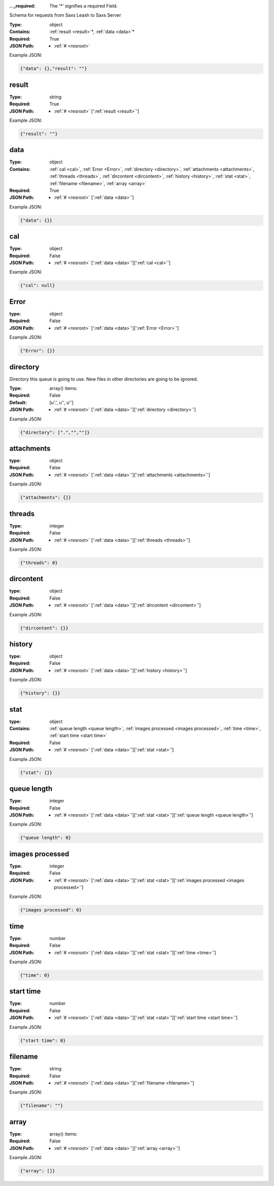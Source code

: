 .. raw:: html

    <style> .red {color:red} </style>

.. role:: red

:.. _required:

 The ':red:`*`' signifies a required Field.

Schema for requests from Saxs Leash to Saxs Server


:Type:
  object
:Contains:
  :ref:`result <result>`:red:`*`, :ref:`data <data>`:red:`*`
:Required:
  True
:JSON Path:
  * :ref:`# <resroot>` 

Example JSON: 

.. code:: json

    {"data": {},"result": ""}

.. _result:

result
--------------------

:Type:
  string
:Required:
  True
:JSON Path:
  * :ref:`# <resroot>` [':ref:`result <result>`']

Example JSON: 

.. code:: json

    {"result": ""}

.. _data:

data
--------------------

:Type:
  object
:Contains:
  :ref:`cal <cal>`, :ref:`Error <Error>`, :ref:`directory <directory>`, :ref:`attachments <attachments>`, :ref:`threads <threads>`, :ref:`dircontent <dircontent>`, :ref:`history <history>`, :ref:`stat <stat>`, :ref:`filename <filename>`, :ref:`array <array>`
:Required:
  True
:JSON Path:
  * :ref:`# <resroot>` [':ref:`data <data>`']

Example JSON: 

.. code:: json

    {"data": {}}

.. _cal:

cal
--------------------

:Type:
  object
:Required:
  False
:JSON Path:
  * :ref:`# <resroot>` [':ref:`data <data>`'][':ref:`cal <cal>`']

Example JSON: 

.. code:: json

    {"cal": null}

.. _Error:

Error
--------------------

:type:
  object


:Required:
  False
:JSON Path:
  * :ref:`# <resroot>` [':ref:`data <data>`'][':ref:`Error <Error>`']

Example JSON: 

.. code:: json

    {"Error": {}}

.. _directory:

directory
--------------------

Directory this queue is going to use. New files in other directories are going to be ignored.


:Type:
  array() items: 
:Required:
  False
:Default:
  [u'.', u'', u'']
:JSON Path:
  * :ref:`# <resroot>` [':ref:`data <data>`'][':ref:`directory <directory>`']

Example JSON: 

.. code:: json

    {"directory": [".","",""]}

.. _attachments:

attachments
--------------------

:type:
  object


:Required:
  False
:JSON Path:
  * :ref:`# <resroot>` [':ref:`data <data>`'][':ref:`attachments <attachments>`']

Example JSON: 

.. code:: json

    {"attachments": {}}

.. _threads:

threads
--------------------

:Type:
  integer
:Required:
  False
:JSON Path:
  * :ref:`# <resroot>` [':ref:`data <data>`'][':ref:`threads <threads>`']

Example JSON: 

.. code:: json

    {"threads": 0}

.. _dircontent:

dircontent
--------------------

:type:
  object


:Required:
  False
:JSON Path:
  * :ref:`# <resroot>` [':ref:`data <data>`'][':ref:`dircontent <dircontent>`']

Example JSON: 

.. code:: json

    {"dircontent": {}}

.. _history:

history
--------------------

:type:
  object


:Required:
  False
:JSON Path:
  * :ref:`# <resroot>` [':ref:`data <data>`'][':ref:`history <history>`']

Example JSON: 

.. code:: json

    {"history": {}}

.. _stat:

stat
--------------------

:type:
  object


:Contains:
  :ref:`queue length <queue length>`, :ref:`images processed <images processed>`, :ref:`time <time>`, :ref:`start time <start time>`
:Required:
  False
:JSON Path:
  * :ref:`# <resroot>` [':ref:`data <data>`'][':ref:`stat <stat>`']

Example JSON: 

.. code:: json

    {"stat": {}}

.. _queue length:

queue length
--------------------

:Type:
  integer
:Required:
  False
:JSON Path:
  * :ref:`# <resroot>` [':ref:`data <data>`'][':ref:`stat <stat>`'][':ref:`queue length <queue length>`']

Example JSON: 

.. code:: json

    {"queue length": 0}

.. _images processed:

images processed
--------------------

:Type:
  integer
:Required:
  False
:JSON Path:
  * :ref:`# <resroot>` [':ref:`data <data>`'][':ref:`stat <stat>`'][':ref:`images processed <images processed>`']

Example JSON: 

.. code:: json

    {"images processed": 0}

.. _time:

time
--------------------

:Type:
  number
:Required:
  False
:JSON Path:
  * :ref:`# <resroot>` [':ref:`data <data>`'][':ref:`stat <stat>`'][':ref:`time <time>`']

Example JSON: 

.. code:: json

    {"time": 0}

.. _start time:

start time
--------------------

:Type:
  number
:Required:
  False
:JSON Path:
  * :ref:`# <resroot>` [':ref:`data <data>`'][':ref:`stat <stat>`'][':ref:`start time <start time>`']

Example JSON: 

.. code:: json

    {"start time": 0}

.. _filename:

filename
--------------------

:Type:
  string
:Required:
  False
:JSON Path:
  * :ref:`# <resroot>` [':ref:`data <data>`'][':ref:`filename <filename>`']

Example JSON: 

.. code:: json

    {"filename": ""}

.. _array:

array
--------------------

:Type:
  array() items: 
:Required:
  False
:JSON Path:
  * :ref:`# <resroot>` [':ref:`data <data>`'][':ref:`array <array>`']

Example JSON: 

.. code:: json

    {"array": []}

